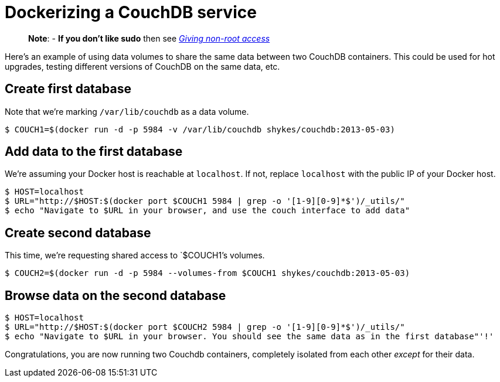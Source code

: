 = Dockerizing a CouchDB service

____

*Note*:
- *If you don't like sudo* then see link:/installation/binaries/#giving-non-root-access[_Giving non-root
 access_]

____

Here's an example of using data volumes to share the same data between
two CouchDB containers. This could be used for hot upgrades, testing
different versions of CouchDB on the same data, etc.

== Create first database

Note that we're marking `/var/lib/couchdb` as a data volume.

----
$ COUCH1=$(docker run -d -p 5984 -v /var/lib/couchdb shykes/couchdb:2013-05-03)
----

== Add data to the first database

We're assuming your Docker host is reachable at `localhost`. If not,
replace `localhost` with the public IP of your Docker host.

----
$ HOST=localhost
$ URL="http://$HOST:$(docker port $COUCH1 5984 | grep -o '[1-9][0-9]*$')/_utils/"
$ echo "Navigate to $URL in your browser, and use the couch interface to add data"
----

== Create second database

This time, we're requesting shared access to `$COUCH1`'s volumes.

----
$ COUCH2=$(docker run -d -p 5984 --volumes-from $COUCH1 shykes/couchdb:2013-05-03)
----

== Browse data on the second database

----
$ HOST=localhost
$ URL="http://$HOST:$(docker port $COUCH2 5984 | grep -o '[1-9][0-9]*$')/_utils/"
$ echo "Navigate to $URL in your browser. You should see the same data as in the first database"'!'
----

Congratulations, you are now running two Couchdb containers, completely
isolated from each other _except_ for their data.